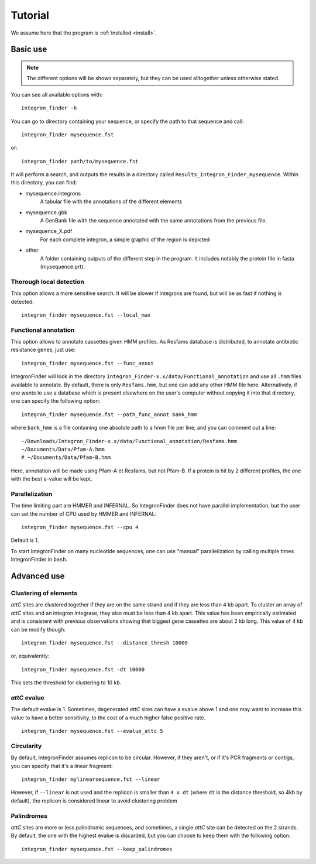 .. IntegronFinder - Detection of Integron in DNA sequences

.. _tutorial:

********
Tutorial
********

We assume here that the program is :ref:`installed <install>`.

Basic use
=========
.. note::
   The different options will be shown separately, but they can be used
   alltogether unless otherwise stated.

You can see all available options with::

    integron_finder -h

You can go to directory containing your sequence, or specify the path to that
sequence and call::

    integron_finder mysequence.fst

or::

    integron_finder path/to/mysequence.fst

It will perform a search, and outputs the results in a directory called
``Results_Integron_Finder_mysequence``. Within this directory, you can find:

- mysequence.integrons
   A tabular file with the annotations of the different elements
- mysequence.gbk
   A GenBank file with the sequence annotated with the same annotations from
   the previous file.
- mysequence_X.pdf
   For each complete integron, a simple graphic of the region is depicted
- other
   A folder containing outputs of the different step in the program. It includes
   notably the protein file in fasta (mysequence.prt).

.. _local_max:

Thorough local detection
------------------------

This option allows a more sensitive search. It will be slower if integrons are
found, but will be as fast if nothing is detected::

    integron_finder mysequence.fst --local_max

.. _func_annot:

Functional annotation
---------------------

This option allows to annotate cassettes given HMM profiles. As Resfams database
is distributed, to annotate antibiotic resistance genes, just use::

    integron_finder mysequence.fst --func_annot

IntegronFinder will look in the directory
``Integron_Finder-x.x/data/Functional_annotation`` and use all ``.hmm`` files
available to annotate. By default, there is only ``Resfams.hmm``, but one can
add any other HMM file here. Alternatively, if one wants to use a database which
is present elsewhere on the user's computer without copying it into that
directory, one can specify the following option::

    integron_finder mysequence.fst --path_func_annot bank_hmm

where ``bank_hmm`` is a file containing one absolute path to a hmm file per
line, and you can comment out a line::

  ~/Downloads/Integron_Finder-x.x/data/Functional_annotation/Resfams.hmm
  ~/Documents/Data/Pfam-A.hmm
  # ~/Documents/Data/Pfam-B.hmm

Here, annotation will be made using Pfam-A et Resfams, but not Pfam-B. If a
protein is hit by 2 different profiles, the one with the best e-value will be kept.

.. _parallel:

Parallelization
---------------

The time limiting part are HMMER and INFERNAL. So IntegronFinder does not have
parallel implementation, but the user can set the number of CPU used by HMMER and
INFERNAL::

  integron_finder mysequence.fst --cpu 4

Default is 1.

To start IntegronFinder on many nucleotide sequences, one can use "manual"
parallelization by calling multiple times IntegronFinder in ``bash``.

.. _advance:

Advanced use
============

.. _distance_threshold:

Clustering of elements
----------------------

*attC* sites are clustered together if they are on the same strand and if they
are less than 4 kb apart. To cluster an array of *attC* sites and an integron
integrase, they also must be less than 4 kb apart. This value has been
empirically estimated and is consistent with previous observations showing that
biggest gene cassettes are about 2 kb long. This value of 4 kb can be modify
though::

    integron_finder mysequence.fst --distance_thresh 10000

or, equivalently::

    integron_finder mysequence.fst -dt 10000

This sets the threshold for clustering to 10 kb.

*attC* evalue
-------------

The default evalue is 1. Sometimes, degenerated *attC* sites can have a evalue
above 1 and one may want to increase this value to have a better sensitivity,
to the cost of a much higher false positive rate.

::

    integron_finder mysequence.fst --evalue_attc 5

Circularity
-----------

By default, IntegronFinder assumes replicon to be circular. However, if they
aren't, or if it's PCR fragments or contigs, you can specify that it's a linear
fragment::

    integron_finder mylinearsequence.fst --linear

However, if ``--linear`` is not used and the replicon is smaller than ``4 x dt``
(where ``dt`` is the distance threshold, so 4kb by default), the replicon is
considered linear to avoid clustering problem

Palindromes
-----------

*attC* sites are more or less palindromic sequences, and sometimes, a single
*attC* site can be detected on the 2 strands. By default, the one with the
highest evalue is discarded, but you can choose to keep them with the following
option::

    integron_finder mysequence.fst --keep_palindromes
